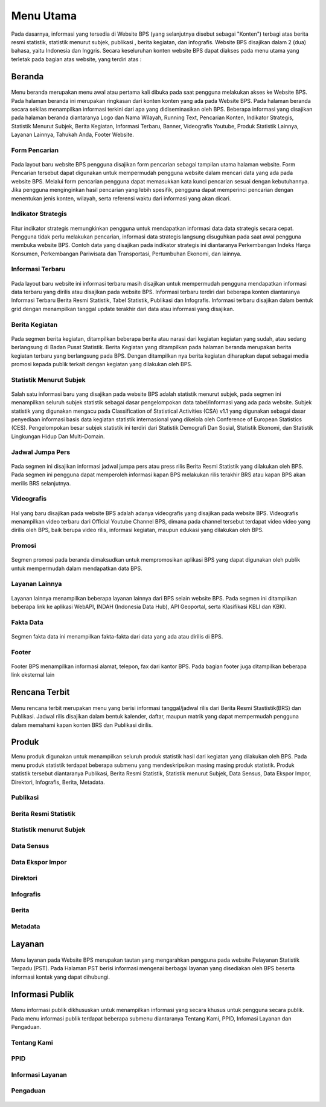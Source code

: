 Menu Utama
==========
.. figure:: /_static/images/bps.png
   :width: 80%
   :align: center
   :alt: Website Badan Pusat Statistik

Pada dasarnya, informasi yang tersedia di Website BPS (yang selanjutnya disebut sebagai "Konten") terbagi atas berita resmi statistik, statistik menurut subjek, publikasi , berita kegiatan, dan infografis. Website BPS disajikan dalam 2 (dua) bahasa, yaitu Indonesia dan Inggris. Secara keseluruhan konten website BPS dapat diakses pada menu utama yang terletak pada bagian atas website, yang terdiri atas : 


Beranda
-------
.. figure:: /_static/images/beranda-bps.png
   :width: 80%
   :align: center
   :alt: Beranda Website Badan Pusat Statistik

Menu beranda merupakan menu awal atau pertama kali dibuka pada saat pengguna melakukan akses ke Website BPS. Pada halaman beranda ini merupakan ringkasan dari konten konten yang ada pada Website BPS. Pada halaman beranda secara sekilas menampilkan informasi terkini dari apa yang didiseminasikan oleh BPS. Beberapa informasi yang disajikan pada halaman beranda diantaranya Logo dan Nama Wilayah​, Running Text​, Pencarian Konten, Indikator Strategis​, Statistik Menurut Subjek​, Berita Kegiatan​, Informasi Terbaru​, Banner​, Videografis Youtube​, Produk Statistik Lainnya​, Layanan Lainnya​, Tahukah Anda​, Footer Website. 


Form Pencarian
~~~~~~~~~~~~~~~~~~~
.. figure:: /_static/images/bps.png
   :width: 80%
   :align: center
   :alt: Form Pencarian

Pada layout baru website BPS pengguna disajikan form pencarian sebagai tampilan utama halaman website. Form Pencarian tersebut dapat digunakan untuk mempermudah pengguna website dalam mencari data yang ada pada website BPS. Melalui form pencarian pengguna dapat memasukkan kata kunci pencarian sesuai dengan kebutuhannya. Jika pengguna menginginkan hasil pencarian yang lebih spesifik, pengguna dapat memperinci pencarian dengan menentukan jenis konten, wilayah, serta referensi waktu dari informasi yang akan dicari.


Indikator Strategis
~~~~~~~~~~~~~~~~~~~
.. figure:: /_static/images/bps.png
   :width: 80%
   :align: center
   :alt: Indikator Stategis

Fitur indikator strategis memungkinkan pengguna untuk mendapatkan informasi data data strategis secara cepat. Pengguna tidak perlu melakukan pencarian, informasi data strategis langsung disuguhkan pada saat awal pengguna membuka website BPS. Contoh data yang disajikan pada indikator strategis ini diantaranya Perkembangan Indeks Harga Konsumen, Perkembangan Pariwisata dan Transportasi, Pertumbuhan Ekonomi, dan lainnya.


Informasi Terbaru
~~~~~~~~~~~~~~~~~~~
.. figure:: /_static/images/informasi-terbaru.png
   :width: 80%
   :align: center
   :alt: Informasi Terbaru

Pada layout baru website ini informasi terbaru masih disajikan untuk mempermudah pengguna mendapatkan informasi data terbaru yang dirilis atau disajikan pada website BPS. Informasi terbaru terdiri dari beberapa konten diantaranya Informasi Terbaru Berita Resmi Statistik, Tabel Statistik, Publikasi dan Infografis. Informasi terbaru disajikan dalam bentuk grid dengan menampilkan tanggal update terakhir dari data atau informasi yang disajikan.


Berita Kegiatan
~~~~~~~~~~~~~~~
.. figure:: /_static/images/berita-kegiatan.png
   :width: 80%
   :align: center
   :alt: Berita Kegiatan

Pada segmen berita kegiatan, ditampilkan beberapa berita atau narasi dari kegiatan kegiatan yang sudah, atau sedang berlangsung di Badan Pusat Statistik. Berita Kegiatan yang ditampilkan pada halaman beranda merupakan berita kegiatan terbaru yang berlangsung pada BPS. Dengan ditampilkan nya berita kegiatan diharapkan dapat sebagai media promosi kepada publik terkait dengan kegiatan yang dilakukan oleh BPS. 


Statistik Menurut Subjek
~~~~~~~~~~~~~~~
.. figure:: /_static/images/subjek-statistik.png
   :width: 80%
   :align: center
   :alt: Statistik Menurut Subjek

Salah satu informasi baru yang disajikan pada website BPS adalah statistik menurut subjek, pada segmen ini menampilkan seluruh subjek statistik sebagai dasar pengelompokan data tabel/informasi yang ada pada website. Subjek statistik yang digunakan mengacu pada Classification of Statistical Activities (CSA) v1.1 yang digunakan sebagai dasar penyediaan informasi basis data kegiatan statistik internasional yang dikelola oleh Conference of European Statistics (CES). Pengelompokan besar subjek statistik ini terdiri dari Statistik Demografi Dan Sosial, Statistik Ekonomi, dan Statistik Lingkungan Hidup Dan Multi-Domain.


Jadwal Jumpa Pers
~~~~~~~~~~~~~~~
.. figure:: /_static/images/jumpa-pers.png
    :width: 80%
    :align: center
    :alt: Jadwal Jumpa Pers

Pada segmen ini disajikan informasi jadwal jumpa pers atau press rilis Berita Resmi Statistik yang dilakukan oleh BPS. Pada segmen ini pengguna dapat memperoleh informasi kapan BPS melakukan rilis terakhir BRS atau kapan BPS akan merilis BRS selanjutnya.


Videografis
~~~~~~~~~~~~~~~
.. figure:: /_static/images/videografis.png
    :width: 80%
    :align: center
    :alt: Videografis

Hal yang baru disajikan pada website BPS adalah adanya videografis yang disajikan pada website BPS. Videografis menampilkan video terbaru dari Official Youtube Channel BPS, dimana pada channel tersebut terdapat video video yang dirilis oleh BPS, baik berupa video rilis, informasi kegiatan, maupun edukasi yang dilakukan oleh BPS.


Promosi
~~~~~~~~~~~~~~~
.. figure:: /_static/images/promosi.png
    :width: 80%
    :align: center
    :alt:  Promosi

Segmen promosi pada beranda dimaksudkan untuk mempromosikan aplikasi BPS yang dapat digunakan oleh publik untuk mempermudah dalam mendapatkan data BPS.


Layanan Lainnya
~~~~~~~~~~~~~~~
.. figure:: /_static/images/layanan-lainnya.png
    :width: 80%
    :align: center
    :alt: Layanan Lainnya

Layanan lainnya menampilkan beberapa layanan lainnya dari BPS selain website BPS. Pada segmen ini ditampilkan beberapa link ke aplikasi WebAPI, INDAH (Indonesia Data Hub), API Geoportal, serta Klasifikasi KBLI dan KBKI.


Fakta Data
~~~~~~~~~~~~~~~
.. figure:: /_static/images/fakta-data.png
    :width: 80%
    :align: center
    :alt: Fakta Data

Segmen fakta data ini menampilkan fakta-fakta dari data yang ada atau dirilis di BPS.


Footer
~~~~~~~~~~~~~~~
.. figure:: /_static/images/footer.png
    :width: 80%
    :align: center
    :alt: Footer

Footer BPS menampilkan informasi alamat, telepon, fax dari kantor BPS. Pada bagian footer juga ditampilkan beberapa link eksternal lain 


Rencana Terbit
--------------
.. figure:: /_static/images/arc-kalender.png
    :width: 80%
    :align: center
    :alt: Rencana Terbit
Menu rencana terbit merupakan menu yang berisi informasi tanggal/jadwal rilis dari Berita Resmi Stastistik(BRS) dan Publikasi. Jadwal rilis disajikan dalam bentuk kalender, daftar, maupun matrik yang dapat mempermudah pengguna dalam memahami kapan konten BRS dan Publikasi dirilis.

Produk
------
Menu produk digunakan untuk menampilkan seluruh produk statistik hasil dari kegiatan yang dilakukan oleh BPS. Pada menu produk statistik terdapat beberapa submenu yang mendeskripsikan masing masing produk statistik. Produk statistik tersebut diantaranya Publikasi, Berita Resmi Statistik, Statistik menurut Subjek, Data Sensus, Data Ekspor Impor, Direktori, Infografis, Berita, Metadata. 

Publikasi
~~~~~~~~~
.. figure:: /_static/images/list-publikasi.png
    :width: 80%
    :align: center
    :alt: List Publikasi

.. figure:: /_static/images/list-publikasi-grid.png
    :width: 80%
    :align: center
    :alt: Grid Publikasi

.. figure:: /_static/images/view-publikasi.png
    :width: 80%
    :align: center
    :alt: View Publikasi

Berita Resmi Statistik
~~~~~~~~~~~~~~~~~~~~~~~
.. figure:: /_static/images/list-brs.png
    :width: 80%
    :align: center
    :alt: List Berita Resmi Statistik

.. figure:: /_static/images/list-brs-grid.png
    :width: 80%
    :align: center
    :alt: Grid Berita Resmi Statistik

.. figure:: /_static/images/detil-brs.png
    :width: 80%
    :align: center
    :alt: Detil Berita Resmi Statistik

Statistik menurut Subjek
~~~~~~~~~~~~~~~~~~~~~~~
.. figure:: /_static/images/statistik-menurut-subjek.png
    :width: 80%
    :align: center
    :alt: Statistik menurut Subjek

.. figure:: /_static/images/tabel.png
    :width: 80%
    :align: center
    :alt: Detil Tabel

.. figure:: /_static/images/tabel-metadata.png
    :width: 80%
    :align: center
    :alt: Metadata Tabel

.. figure:: /_static/images/tabel-terkait.png
    :width: 80%
    :align: center
    :alt: Metadata Tabel

Data Sensus
~~~~~~~~~~~
.. figure:: /_static/images/sensus.png
    :width: 80%
    :align: center
    :alt: Data Sensus

Data Ekspor Impor
~~~~~~~~~~~~~~~~~
.. figure:: /_static/images/ekspor-impor.png
    :width: 80%
    :align: center
    :alt: Data Ekspor Impor

Direktori
~~~~~~~~~
.. figure:: /_static/images/direktori.png
    :width: 80%
    :align: center
    :alt: Data Direktori

Infografis
~~~~~~~~~~
.. figure:: /_static/images/list-infografis.png
    :width: 80%
    :align: center
    :alt: List Infografis

.. figure:: /_static/images/detil-infografis.png
    :width: 80%
    :align: center
    :alt: Detil Infografis

Berita
~~~~~~
.. figure:: /_static/images/berita-kegiatan.png
    :width: 80%
    :align: center
    :alt: List Infografis

.. figure:: /_static/images/detil-berita.png
    :width: 80%
    :align: center
    :alt: Detil Infografis

Metadata
~~~~~~~~
.. figure:: /_static/images/metadata.png
    :width: 80%
    :align: center
    :alt: Metadata

Layanan
-------
.. figure:: /_static/images/ost.png
    :width: 80%
    :align: center
    :alt: Pelayanan Statistik Terpadu

Menu layanan pada Website BPS merupakan tautan yang mengarahkan pengguna pada website Pelayanan Statistik Terpadu (PST). Pada Halaman PST berisi informasi mengenai berbagai layanan yang disediakan oleh BPS beserta informasi kontak yang dapat dihubungi.

Informasi Publik
----------------
.. figure:: /_static/images/ppid.png
    :width: 80%
    :align: center
    :alt: PPID
Menu informasi publik dikhususkan untuk menampilkan informasi yang secara khusus untuk pengguna secara publik. Pada menu informasi publik terdapat beberapa submenu diantaranya Tentang Kami, PPID, Infomasi Layanan dan Pengaduan.

Tentang Kami
~~~~~~~~~~~~
.. figure:: /_static/images/tentang-kami.png
    :width: 80%
    :align: center
    :alt: Tentang Kami

PPID
~~~~~~~~~~~~
.. figure:: /_static/images/ppid.png
    :width: 80%
    :align: center
    :alt: PPID

Informasi Layanan
~~~~~~~~~~~~
.. figure:: /_static/images/layanan-bps.png
    :width: 80%
    :align: center
    :alt: Informasi Layanan

Pengaduan
~~~~~~~~~~~~
.. figure:: /_static/images/keberatan-informasi.png
    :width: 80%
    :align: center
    :alt: Pengaduan
